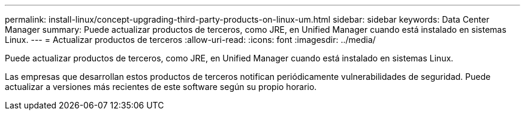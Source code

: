 ---
permalink: install-linux/concept-upgrading-third-party-products-on-linux-um.html 
sidebar: sidebar 
keywords: Data Center Manager 
summary: Puede actualizar productos de terceros, como JRE, en Unified Manager cuando está instalado en sistemas Linux. 
---
= Actualizar productos de terceros
:allow-uri-read: 
:icons: font
:imagesdir: ../media/


[role="lead"]
Puede actualizar productos de terceros, como JRE, en Unified Manager cuando está instalado en sistemas Linux.

Las empresas que desarrollan estos productos de terceros notifican periódicamente vulnerabilidades de seguridad. Puede actualizar a versiones más recientes de este software según su propio horario.
